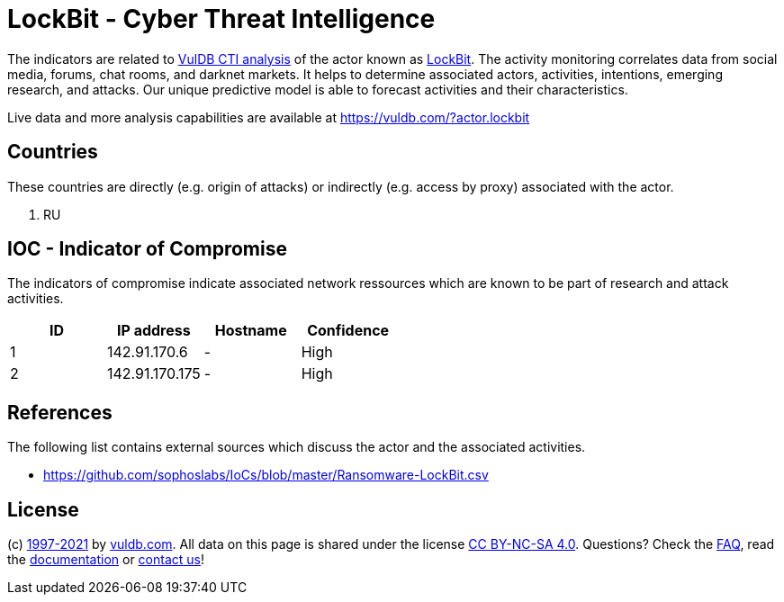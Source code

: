 = LockBit - Cyber Threat Intelligence

The indicators are related to https://vuldb.com/?doc.cti[VulDB CTI analysis] of the actor known as https://vuldb.com/?actor.lockbit[LockBit]. The activity monitoring correlates data from social media, forums, chat rooms, and darknet markets. It helps to determine associated actors, activities, intentions, emerging research, and attacks. Our unique predictive model is able to forecast activities and their characteristics.

Live data and more analysis capabilities are available at https://vuldb.com/?actor.lockbit

== Countries

These countries are directly (e.g. origin of attacks) or indirectly (e.g. access by proxy) associated with the actor.

. RU

== IOC - Indicator of Compromise

The indicators of compromise indicate associated network ressources which are known to be part of research and attack activities.

[options="header"]
|========================================
|ID|IP address|Hostname|Confidence
|1|142.91.170.6|-|High
|2|142.91.170.175|-|High
|========================================

== References

The following list contains external sources which discuss the actor and the associated activities.

* https://github.com/sophoslabs/IoCs/blob/master/Ransomware-LockBit.csv

== License

(c) https://vuldb.com/?doc.changelog[1997-2021] by https://vuldb.com/?doc.about[vuldb.com]. All data on this page is shared under the license https://creativecommons.org/licenses/by-nc-sa/4.0/[CC BY-NC-SA 4.0]. Questions? Check the https://vuldb.com/?doc.faq[FAQ], read the https://vuldb.com/?doc[documentation] or https://vuldb.com/?contact[contact us]!
